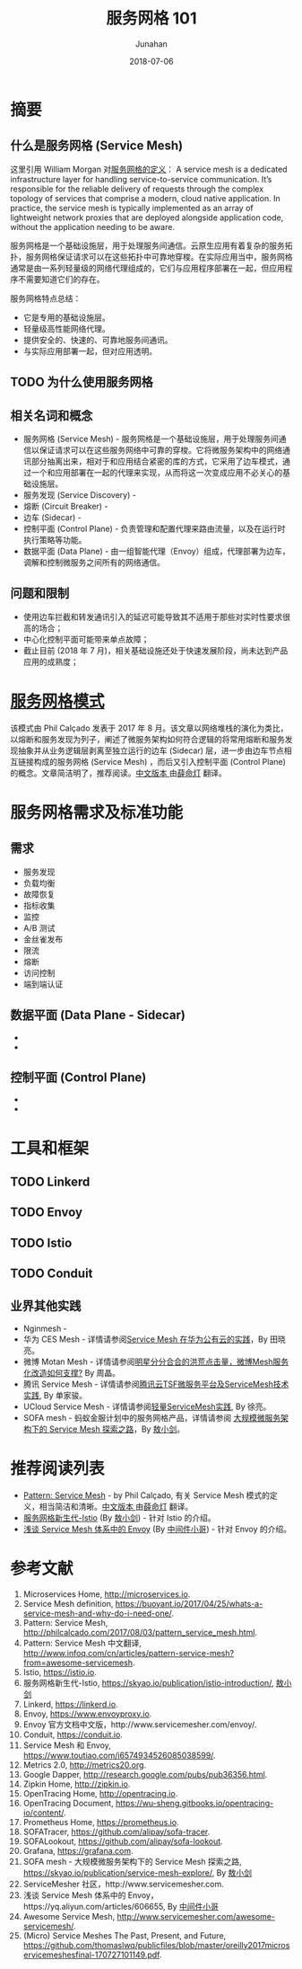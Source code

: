 # -*- mode: org; coding: utf-8; -*-
#+TITLE:              服务网格 101
#+AUTHOR:             Junahan
#+EMAIL:              junahan@outlook.com 
#+DATE:               2018-07-06
#+LANGUAGE:           CN
#+OPTIONS:            H:3 num:t toc:t \n:nil @:t ::t |:t ^:t -:t f:t *:t <:t
#+OPTIONS:            TeX:t LaTeX:t skip:nil d:nil todo:t pri:nil tags:not-in-toc
#+INFOJS_OPT:         view:nil toc:nil ltoc:t mouse:underline buttons:0 path:http://orgmode.org/org-info.js
#+LICENSE:            CC BY 4.0

* 摘要
** 什么是服务网格 (Service Mesh)
这里引用 William Morgan 对[[https://buoyant.io/2017/04/25/whats-a-service-mesh-and-why-do-i-need-one/][服务网格的定义]]：
A service mesh is a dedicated infrastructure layer for handling service-to-service communication. It’s responsible for the reliable delivery of requests through the complex topology of services that comprise a modern, cloud native application. In practice, the service mesh is typically implemented as an array of lightweight network proxies that are deployed alongside application code, without the application needing to be aware.

服务网格是一个基础设施层，用于处理服务间通信。云原生应用有着复杂的服务拓扑，服务网格保证请求可以在这些拓扑中可靠地穿梭。在实际应用当中，服务网格通常是由一系列轻量级的网络代理组成的，它们与应用程序部署在一起，但应用程序不需要知道它们的存在。

服务网格特点总结：
- 它是专用的基础设施层。
- 轻量级高性能网络代理。
- 提供安全的、快速的、可靠地服务间通讯。
- 与实际应用部署一起，但对应用透明。

** TODO 为什么使用服务网格

** 相关名词和概念
- 服务网格 (Service Mesh) - 服务网格是一个基础设施层，用于处理服务间通信以保证请求可以在这些服务网络中可靠的穿梭。它将微服务架构中的网络通讯部分抽离出来，相对于和应用结合紧密的库的方式，它采用了边车模式，通过一个和应用部署在一起的代理来实现，从而将这一次变成应用不必关心的基础设施层。
- 服务发现 (Service Discovery) - 
- 熔断 (Circuit Breaker) - 
- 边车 (Sidecar) - 
- 控制平面 (Control Plane) - 负责管理和配置代理来路由流量，以及在运行时执行策略等功能。
- 数据平面 (Data Plane) - 由一组智能代理（Envoy）组成，代理部署为边车，调解和控制微服务之间所有的网络通信。

** 问题和限制
- 使用边车拦截和转发通讯引入的延迟可能导致其不适用于那些对实时性要求很高的场合；
- 中心化控制平面可能带来单点故障；
- 截止目前 (2018 年 7 月)，相关基础设施还处于快速发展阶段，尚未达到产品应用的成熟度；

* [[http://philcalcado.com/2017/08/03/pattern_service_mesh.html][服务网格模式]]
该模式由 Phil Calçado 发表于 2017 年 8 月。该文章以网络堆栈的演化为类比，以熔断和服务发现为列子，阐述了微服务架构如何符合逻辑的将常用熔断和服务发现抽象并从业务逻辑层剥离至独立运行的边车 (Sidecar) 层，进一步由边车节点相互链接构成的服务网格 (Service Mesh) ，而后又引入控制平面 (Control Plane) 的概念。文章简洁明了，推荐阅读。[[http://www.infoq.com/cn/articles/pattern-service-mesh?from%3Dawesome-servicemesh][中文版本 ]]由[[http://www.infoq.com/cn/profile/%E8%96%9B%E5%91%BD%E7%81%AF][薛命灯]] 翻译。

* 服务网格需求及标准功能
** 需求
- 服务发现
- 负载均衡
- 故障恢复
- 指标收集
- 监控
- A/B 测试
- 金丝雀发布
- 限流
- 熔断
- 访问控制
- 端到端认证

** 数据平面 (Data Plane - Sidecar) 
- 
- 

** 控制平面 (Control Plane)
- 
- 

* 工具和框架
** TODO Linkerd

** TODO Envoy

** TODO Istio

** TODO Conduit

** 业界其他实践
- Nginmesh - 
- 华为 CES Mesh - 详情请参阅[[https://gitbook.cn/books/5a1e7dca387c5b4ee351790b/index.html][Service Mesh 在华为公有云的实践]]，By 田晓亮。
- 微博 Motan Mesh - 详情请参阅[[http://dockone.io/article/2996][明星分分合合的洪荒点击量，微博Mesh服务化改造如何支撑?]] By 周晶。
- 腾讯 Service Mesh - 详情请参阅[[http://dockone.io/article/5803][腾讯云TSF微服务平台及ServiceMesh技术实践]], By 单家骏。
- UCloud Service Mesh -  详情请参阅[[https://www.csdn.net/article/a/2018-05-04/15947689][轻量ServiceMesh实践]], By 徐亮。
- SOFA mesh - 蚂蚁金服计划中的服务网格产品，详情请参阅 [[https://skyao.io/publication/service-mesh-explore/][大规模微服务架构下的 Service Mesh 探索之路]]，By [[https://skyao.io][敖小剑]]。

* 推荐阅读列表
- [[http://philcalcado.com/2017/08/03/pattern_service_mesh.html][Pattern: Service Mesh]] - by Phil Calçado, 有关 Service Mesh 模式的定义，相当简洁和清晰。[[http://www.infoq.com/cn/articles/pattern-service-mesh?from%3Dawesome-servicemesh][中文版本 ]]由[[http://www.infoq.com/cn/profile/%E8%96%9B%E5%91%BD%E7%81%AF][薛命灯]] 翻译。
- [[https://skyao.io/publication/istio-introduction/][服务网格新生代-Istio]] (By [[https://skyao.io][敖小剑]]) - 针对 Istio 的介绍。
- [[https://yq.aliyun.com/articles/606655][浅谈 Service Mesh 体系中的 Envoy]] (By [[https://yq.aliyun.com/users/1211452223316191][中间件小哥]]) - 针对 Envoy 的介绍。

* 参考文献
1. Microservices Home, http://microservices.io.
2. Service Mesh definition, https://buoyant.io/2017/04/25/whats-a-service-mesh-and-why-do-i-need-one/.
3. Pattern: Service Mesh, http://philcalcado.com/2017/08/03/pattern_service_mesh.html.
4. Pattern: Service Mesh 中文翻译, http://www.infoq.com/cn/articles/pattern-service-mesh?from=awesome-servicemesh.
5. Istio, https://istio.io.
6. 服务网格新生代-Istio, https://skyao.io/publication/istio-introduction/, [[https://skyao.io][敖小剑]]
7. Linkerd, https://linkerd.io.
9. Envoy, https://www.envoyproxy.io.
10. Envoy 官方文档中文版，http://www.servicemesher.com/envoy/.
11. Conduit, https://conduit.io.
51. Service Mesh 和 Envoy, https://www.toutiao.com/i6574934526085038599/. 
61. Metrics 2.0, http://metrics20.org.
63. Google Dapper, http://research.google.com/pubs/pub36356.html.
65. Zipkin Home, http://zipkin.io.
67. OpenTracing Home, http://opentracing.io.
69. OpenTracing Document, https://wu-sheng.gitbooks.io/opentracing-io/content/.
71. Prometheus Home, https://prometheus.io.
73. SOFATracer, https://github.com/alipay/sofa-tracer.
75. SOFALookout, https://github.com/alipay/sofa-lookout.
77. Grafana, https://grafana.com.
79. SOFA mesh - 大规模微服务架构下的 Service Mesh 探索之路, https://skyao.io/publication/service-mesh-explore/, By [[https://skyao.io][敖小剑]]
81. ServiceMesher 社区，http://www.servicemesher.com.
83. 浅谈 Service Mesh 体系中的 Envoy，https://yq.aliyun.com/articles/606655, By [[https://yq.aliyun.com/users/1211452223316191][中间件小哥]]
85. Awesome Service Mesh, http://www.servicemesher.com/awesome-servicemesh/.
87. (Micro) Service Meshes The Past, Present, and Future, https://github.com/thomaslwq/publicfiles/blob/master/oreilly2017microservicemeshesfinal-170727101149.pdf.
